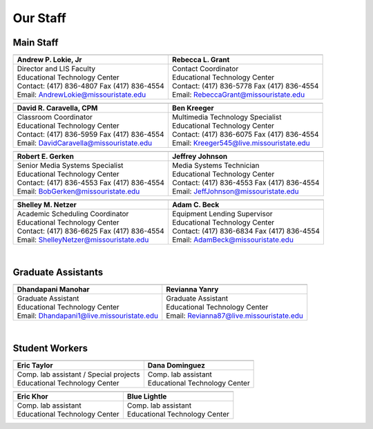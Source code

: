 =========
Our Staff
=========

Main Staff
==========

+-------------------------------------------------+-----------------------------------------------+
| .. image:: static/images/photos/Web-AndyL.jpg   |.. image:: static/images/photos/Web-BeckyG.jpg |
|  :width: 80                                     | :width: 80                                    |
+-------------------------------------------------+-----------------------------------------------+
| Andrew P. Lokie, Jr                             |        Rebecca L. Grant                       |
+=================================================+===============================================+
| | Director and LIS Faculty                      | | Contact Coordinator                         |
| | Educational Technology Center                 | | Educational Technology Center               |
| | Contact: (417) 836-4807 Fax (417) 836-4554    | | Contact: (417) 836-5778 Fax (417) 836-4554  |
| | Email: AndrewLokie@missouristate.edu          | | Email: RebeccaGrant@missouristate.edu       |
+-------------------------------------------------+-----------------------------------------------+

+-------------------------------------------------+-----------------------------------------------+ 
| .. image:: static/images/photos/Web-DaveC.jpg   |.. image:: static/images/photos/Web-BenK.jpg   |
|  :width: 80                                     | :width: 80                                    |
+-------------------------------------------------+-----------------------------------------------+
| David R. Caravella, CPM                         |        Ben Kreeger                            |
+=================================================+===============================================+
| | Classroom Coordinator                         | | Multimedia Technology Specialist            |
| | Educational Technology Center                 | | Educational Technology Center               |
| | Contact: (417) 836-5959 Fax (417) 836-4554    | | Contact: (417) 836-6075 Fax (417) 836-4554  |
| | Email: DavidCaravella@missouristate.edu       | | Email: Kreeger545@live.missouristate.edu    |
+-------------------------------------------------+-----------------------------------------------+

+-------------------------------------------------+-----------------------------------------------+ 
| .. image:: static/images/photos/Web-BobG.jpg    |.. image:: static/images/photos/Web-JeffT.jpg  |
|  :width: 80                                     | :width: 80                                    |
+-------------------------------------------------+-----------------------------------------------+
| Robert E. Gerken                                |        Jeffrey Johnson                        |
+=================================================+===============================================+
| | Senior Media Systems Specialist               | | Media Systems Technician                    |
| | Educational Technology Center                 | | Educational Technology Center               |
| | Contact: (417) 836-4553 Fax (417) 836-4554    | | Contact: (417) 836-4553 Fax (417) 836-4554  |
| | Email: BobGerken@missouristate.edu            | | Email: JeffJohnson@missouristate.edu        |
+-------------------------------------------------+-----------------------------------------------+

+-------------------------------------------------+-----------------------------------------------+ 
| .. image:: static/images/photos/Web-ShelleyN.jpg|.. image:: static/images/photos/Web-AdamB.jpg  |
|  :width: 80                                     | :width: 80                                    |
+-------------------------------------------------+-----------------------------------------------+
| Shelley M. Netzer                               |        Adam C. Beck                           |
+=================================================+===============================================+
| | Academic Scheduling Coordinator               | | Equipment Lending Supervisor                |
| | Educational Technology Center                 | | Educational Technology Center               |
| | Contact: (417) 836-6625 Fax (417) 836-4554    | | Contact: (417) 836-6834 Fax (417) 836-4554  |
| | Email: ShelleyNetzer@missouristate.edu        | | Email: AdamBeck@missouristate.edu           |
+-------------------------------------------------+-----------------------------------------------+

|

Graduate Assistants
===================

+-------------------------------------------------+-----------------------------------------------+ 
| .. image:: static/images/photos/Web-DhanM.jpg   |.. image:: static/images/photos/Web-ReviY.jpg  |
|  :width: 80                                     | :width: 80                                    |
+-------------------------------------------------+-----------------------------------------------+
| Dhandapani Manohar                              |        Revianna Yanry                         |
+=================================================+===============================================+
| | Graduate Assistant                            | | Graduate Assistant                          |
| | Educational Technology Center                 | | Educational Technology Center               |
| | Email: Dhandapani1@live.missouristate.edu     | | Email: Revianna87@live.missouristate.edu    |
+-------------------------------------------------+-----------------------------------------------+

|

Student Workers
===============

+-------------------------------------------------+-----------------------------------------------+ 
| .. image:: static/images/photos/Web-EricT.jpg   |.. image:: static/images/photos/Web-DanaD.jpg  |
|  :width: 80                                     | :width: 80                                    |
+-------------------------------------------------+-----------------------------------------------+
| Eric Taylor                                     |        Dana Dominguez                         |
+=================================================+===============================================+
| | Comp. lab assistant / Special projects        | | Comp. lab assistant                         |
| | Educational Technology Center                 | | Educational Technology Center               |
+-------------------------------------------------+-----------------------------------------------+

+-------------------------------------------------+-----------------------------------------------+ 
| .. image:: static/images/photos/Web-EricK.jpg   |.. image:: static/images/photos/Web-BlueL.jpg  |
|  :width: 80                                     | :width: 80                                    |
+-------------------------------------------------+-----------------------------------------------+
| Eric Khor                                       |        Blue Lightle                           |
+=================================================+===============================================+
| | Comp. lab assistant                           | | Comp. lab assistant                         |
| | Educational Technology Center                 | | Educational Technology Center               |
+-------------------------------------------------+-----------------------------------------------+













